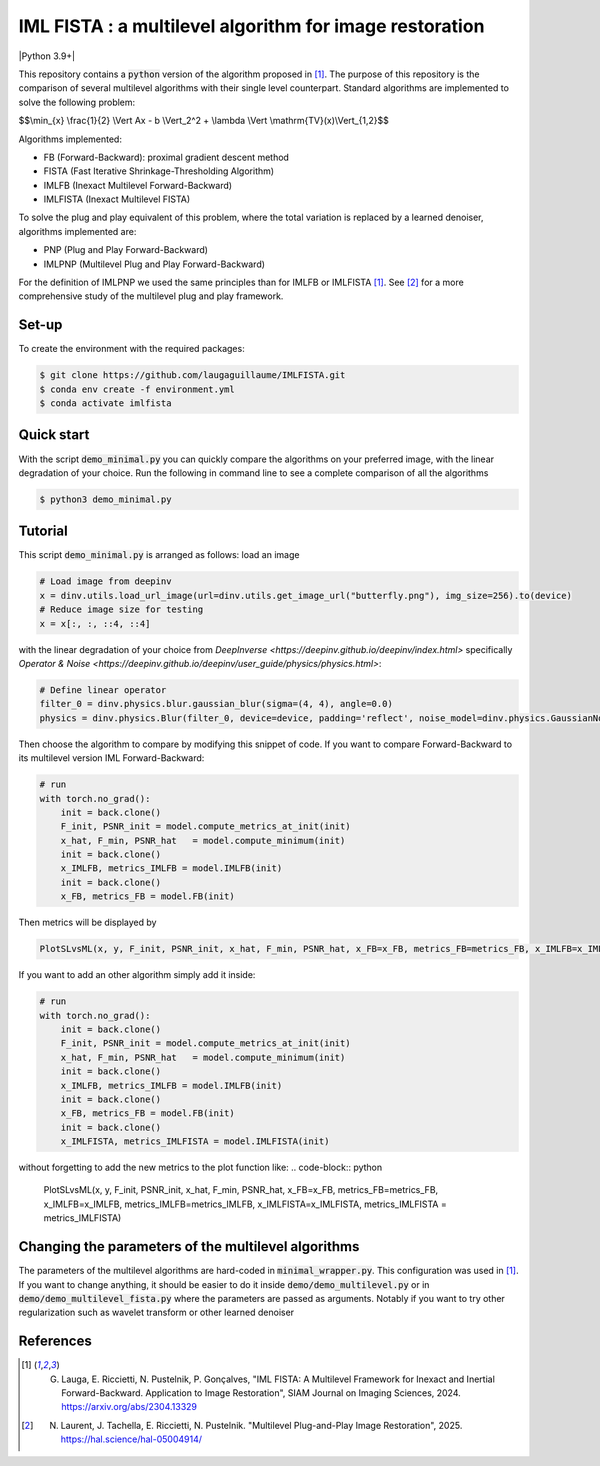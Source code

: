 IML FISTA : a multilevel algorithm for image restoration
========================================================
|Python 3.9+|

This repository contains a :code:`python` version of the algorithm proposed in [1]_. The purpose of this repository is the comparison of several multilevel algorithms with their single level counterpart. Standard algorithms are implemented to solve the following problem:

$$\\min_{x} \\frac{1}{2} \\Vert Ax - b \\Vert_2^2 + \\lambda \\Vert \\mathrm{TV}(x)\\Vert_{1,2}$$

Algorithms implemented:

- FB (Forward-Backward): proximal gradient descent method
- FISTA (Fast Iterative Shrinkage-Thresholding Algorithm)
- IMLFB (Inexact Multilevel Forward-Backward)
- IMLFISTA (Inexact Multilevel FISTA)

To solve the plug and play equivalent of this problem, where the total variation is replaced by a learned denoiser, algorithms implemented are:

- PNP (Plug and Play Forward-Backward)
- IMLPNP (Multilevel Plug and Play Forward-Backward)

For the definition of IMLPNP we used the same principles than for IMLFB or IMLFISTA [1]_. See [2]_ for a more comprehensive study of the multilevel plug and play framework.

Set-up
-------
To create the environment with the required packages:

.. code-block:: bash

    $ git clone https://github.com/laugaguillaume/IMLFISTA.git
    $ conda env create -f environment.yml
    $ conda activate imlfista

Quick start
-----------
With the script :code:`demo_minimal.py` you can quickly compare the algorithms on your preferred image, with the linear degradation of your choice. Run the following in command line to see a complete comparison of all the algorithms

.. code-block:: bash

    $ python3 demo_minimal.py

.. image:: images.png
    :width: 350
    :align: center
    :alt: Original image/ observation / restored image

.. image:: metrics.png
    :width: 350
    :align: center
    :alt: F-F* / F / PSNR

Tutorial
--------
This script :code:`demo_minimal.py` is arranged as follows: load an image

.. code-block:: python

    # Load image from deepinv
    x = dinv.utils.load_url_image(url=dinv.utils.get_image_url("butterfly.png"), img_size=256).to(device)
    # Reduce image size for testing
    x = x[:, :, ::4, ::4]

with the linear degradation of your choice from `DeepInverse <https://deepinv.github.io/deepinv/index.html>` specifically `Operator & Noise <https://deepinv.github.io/deepinv/user_guide/physics/physics.html>`:

.. code-block:: python

    # Define linear operator
    filter_0 = dinv.physics.blur.gaussian_blur(sigma=(4, 4), angle=0.0)
    physics = dinv.physics.Blur(filter_0, device=device, padding='reflect', noise_model=dinv.physics.GaussianNoise(0.01))


Then choose the algorithm to compare by modifying this snippet of code. If you want to compare Forward-Backward to its multilevel version IML Forward-Backward:

.. code-block:: python

    # run 
    with torch.no_grad():
        init = back.clone()
        F_init, PSNR_init = model.compute_metrics_at_init(init)
        x_hat, F_min, PSNR_hat   = model.compute_minimum(init)
        init = back.clone()
        x_IMLFB, metrics_IMLFB = model.IMLFB(init)
        init = back.clone()
        x_FB, metrics_FB = model.FB(init)

Then metrics will be displayed by 

.. code-block:: python

    PlotSLvsML(x, y, F_init, PSNR_init, x_hat, F_min, PSNR_hat, x_FB=x_FB, metrics_FB=metrics_FB, x_IMLFB=x_IMLFB, metrics_IMLFB=metrics_IMLFB)

If you want to add an other algorithm simply add it inside:

.. code-block:: python

    # run 
    with torch.no_grad():
        init = back.clone()
        F_init, PSNR_init = model.compute_metrics_at_init(init)
        x_hat, F_min, PSNR_hat   = model.compute_minimum(init)
        init = back.clone()
        x_IMLFB, metrics_IMLFB = model.IMLFB(init)
        init = back.clone()
        x_FB, metrics_FB = model.FB(init)
        init = back.clone()
        x_IMLFISTA, metrics_IMLFISTA = model.IMLFISTA(init)

without forgetting to add the new metrics to the plot function like:
.. code-block:: python

    PlotSLvsML(x, y, F_init, PSNR_init, x_hat, F_min, PSNR_hat, x_FB=x_FB, metrics_FB=metrics_FB, x_IMLFB=x_IMLFB, metrics_IMLFB=metrics_IMLFB, x_IMLFISTA=x_IMLFISTA, metrics_IMLFISTA = metrics_IMLFISTA)



Changing the parameters of the multilevel algorithms
----------------------------------------------------
The parameters of the multilevel algorithms are hard-coded in :code:`minimal_wrapper.py`. This configuration was used in [1]_. If you want to change anything, it should be easier to do it inside :code:`demo/demo_multilevel.py` or in :code:`demo/demo_multilevel_fista.py` where the parameters are passed as arguments. Notably if you want to try other regularization such as wavelet transform or other learned denoiser


References
----------

.. [1] G. Lauga, E. Riccietti, N. Pustelnik, P. Gonçalves, "IML FISTA: A Multilevel Framework for Inexact and Inertial Forward-Backward. Application to Image Restoration", SIAM Journal on Imaging Sciences, 2024. https://arxiv.org/abs/2304.13329

.. [2] N. Laurent, J. Tachella, E. Riccietti, N. Pustelnik. "Multilevel Plug-and-Play Image Restoration", 2025. https://hal.science/hal-05004914/